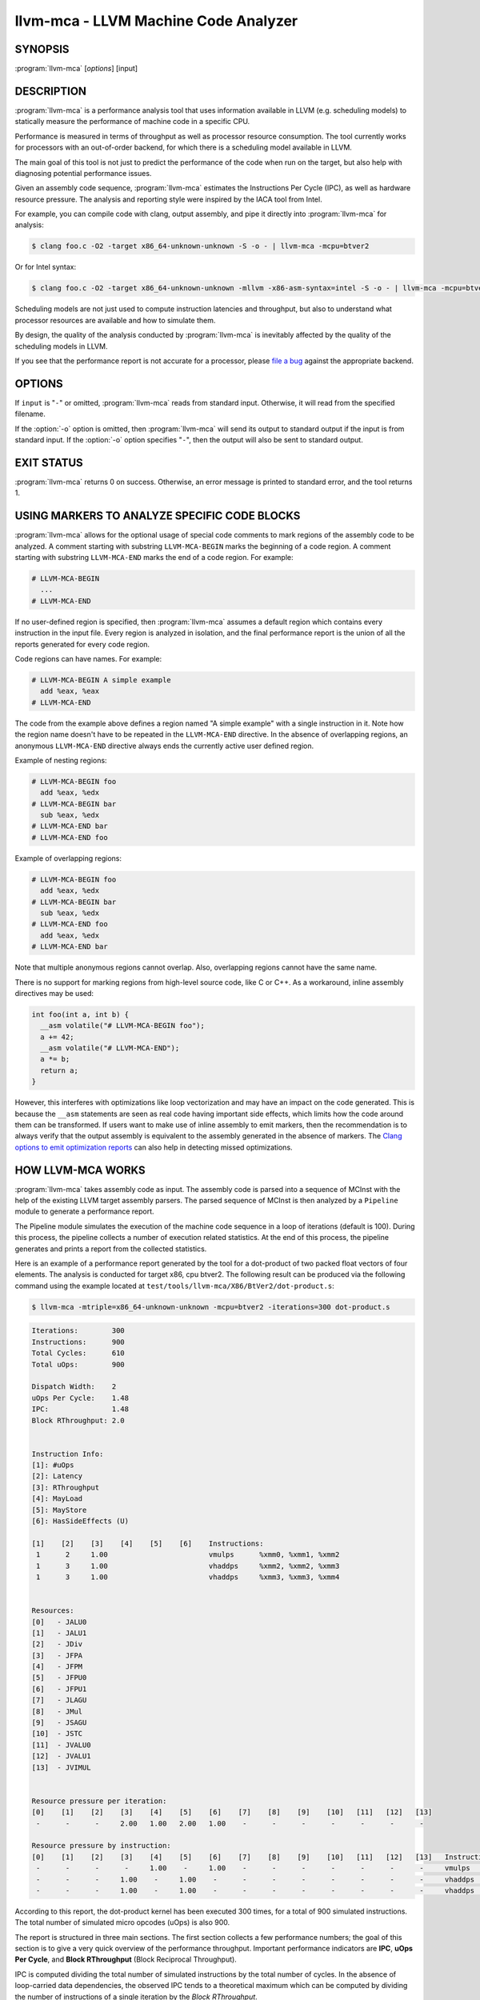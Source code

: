llvm-mca - LLVM Machine Code Analyzer
=====================================

.. program:: llvm-mca

SYNOPSIS
--------

:program:`llvm-mca` [*options*] [input]

DESCRIPTION
-----------

:program:`llvm-mca` is a performance analysis tool that uses information
available in LLVM (e.g. scheduling models) to statically measure the performance
of machine code in a specific CPU.

Performance is measured in terms of throughput as well as processor resource
consumption. The tool currently works for processors with an out-of-order
backend, for which there is a scheduling model available in LLVM.

The main goal of this tool is not just to predict the performance of the code
when run on the target, but also help with diagnosing potential performance
issues.

Given an assembly code sequence, :program:`llvm-mca` estimates the Instructions
Per Cycle (IPC), as well as hardware resource pressure. The analysis and
reporting style were inspired by the IACA tool from Intel.

For example, you can compile code with clang, output assembly, and pipe it
directly into :program:`llvm-mca` for analysis:

.. code-block:: bash

  $ clang foo.c -O2 -target x86_64-unknown-unknown -S -o - | llvm-mca -mcpu=btver2

Or for Intel syntax:

.. code-block:: bash

  $ clang foo.c -O2 -target x86_64-unknown-unknown -mllvm -x86-asm-syntax=intel -S -o - | llvm-mca -mcpu=btver2

Scheduling models are not just used to compute instruction latencies and
throughput, but also to understand what processor resources are available
and how to simulate them.

By design, the quality of the analysis conducted by :program:`llvm-mca` is
inevitably affected by the quality of the scheduling models in LLVM.

If you see that the performance report is not accurate for a processor,
please `file a bug <https://bugs.llvm.org/enter_bug.cgi?product=libraries>`_
against the appropriate backend.

OPTIONS
-------

If ``input`` is "``-``" or omitted, :program:`llvm-mca` reads from standard
input. Otherwise, it will read from the specified filename.

If the :option:`-o` option is omitted, then :program:`llvm-mca` will send its output
to standard output if the input is from standard input.  If the :option:`-o`
option specifies "``-``", then the output will also be sent to standard output.


.. option:: -help

 Print a summary of command line options.

.. option:: -o <filename>

 Use ``<filename>`` as the output filename. See the summary above for more
 details.

.. option:: -mtriple=<target triple>

 Specify a target triple string.

.. option:: -march=<arch>

 Specify the architecture for which to analyze the code. It defaults to the
 host default target.

.. option:: -mcpu=<cpuname>

  Specify the processor for which to analyze the code.  By default, the cpu name
  is autodetected from the host.

.. option:: -output-asm-variant=<variant id>

 Specify the output assembly variant for the report generated by the tool.
 On x86, possible values are [0, 1]. A value of 0 (vic. 1) for this flag enables
 the AT&T (vic. Intel) assembly format for the code printed out by the tool in
 the analysis report.

.. option:: -print-imm-hex

 Prefer hex format for numeric literals in the output assembly printed as part
 of the report.

.. option:: -dispatch=<width>

 Specify a different dispatch width for the processor. The dispatch width
 defaults to field 'IssueWidth' in the processor scheduling model.  If width is
 zero, then the default dispatch width is used.

.. option:: -register-file-size=<size>

 Specify the size of the register file. When specified, this flag limits how
 many physical registers are available for register renaming purposes. A value
 of zero for this flag means "unlimited number of physical registers".

.. option:: -iterations=<number of iterations>

 Specify the number of iterations to run. If this flag is set to 0, then the
 tool sets the number of iterations to a default value (i.e. 100).

.. option:: -noalias=<bool>

  If set, the tool assumes that loads and stores don't alias. This is the
  default behavior.

.. option:: -lqueue=<load queue size>

  Specify the size of the load queue in the load/store unit emulated by the tool.
  By default, the tool assumes an unbound number of entries in the load queue.
  A value of zero for this flag is ignored, and the default load queue size is
  used instead. 

.. option:: -squeue=<store queue size>

  Specify the size of the store queue in the load/store unit emulated by the
  tool. By default, the tool assumes an unbound number of entries in the store
  queue. A value of zero for this flag is ignored, and the default store queue
  size is used instead.

.. option:: -timeline

  Enable the timeline view.

.. option:: -timeline-max-iterations=<iterations>

  Limit the number of iterations to print in the timeline view. By default, the
  timeline view prints information for up to 10 iterations.

.. option:: -timeline-max-cycles=<cycles>

  Limit the number of cycles in the timeline view. By default, the number of
  cycles is set to 80.

.. option:: -resource-pressure

  Enable the resource pressure view. This is enabled by default.

.. option:: -register-file-stats

  Enable register file usage statistics.

.. option:: -dispatch-stats

  Enable extra dispatch statistics. This view collects and analyzes instruction
  dispatch events, as well as static/dynamic dispatch stall events. This view
  is disabled by default.

.. option:: -scheduler-stats

  Enable extra scheduler statistics. This view collects and analyzes instruction
  issue events. This view is disabled by default.

.. option:: -retire-stats

  Enable extra retire control unit statistics. This view is disabled by default.

.. option:: -instruction-info

  Enable the instruction info view. This is enabled by default.

.. option:: -all-stats

  Print all hardware statistics. This enables extra statistics related to the
  dispatch logic, the hardware schedulers, the register file(s), and the retire
  control unit. This option is disabled by default.

.. option:: -all-views

  Enable all the view.

.. option:: -instruction-tables

  Prints resource pressure information based on the static information
  available from the processor model. This differs from the resource pressure
  view because it doesn't require that the code is simulated. It instead prints
  the theoretical uniform distribution of resource pressure for every
  instruction in sequence.

.. option:: -bottleneck-analysis

  Print information about bottlenecks that affect the throughput. This analysis
  can be expensive, and it is disabled by default.  Bottlenecks are highlighted
  in the summary view.


EXIT STATUS
-----------

:program:`llvm-mca` returns 0 on success. Otherwise, an error message is printed
to standard error, and the tool returns 1.

USING MARKERS TO ANALYZE SPECIFIC CODE BLOCKS
---------------------------------------------
:program:`llvm-mca` allows for the optional usage of special code comments to
mark regions of the assembly code to be analyzed.  A comment starting with
substring ``LLVM-MCA-BEGIN`` marks the beginning of a code region. A comment
starting with substring ``LLVM-MCA-END`` marks the end of a code region.  For
example:

.. code-block:: none

  # LLVM-MCA-BEGIN
    ...
  # LLVM-MCA-END

If no user-defined region is specified, then :program:`llvm-mca` assumes a
default region which contains every instruction in the input file.  Every region
is analyzed in isolation, and the final performance report is the union of all
the reports generated for every code region.

Code regions can have names. For example:

.. code-block:: none

  # LLVM-MCA-BEGIN A simple example
    add %eax, %eax
  # LLVM-MCA-END 

The code from the example above defines a region named "A simple example" with a
single instruction in it. Note how the region name doesn't have to be repeated
in the ``LLVM-MCA-END`` directive. In the absence of overlapping regions,
an anonymous ``LLVM-MCA-END`` directive always ends the currently active user
defined region.

Example of nesting regions:

.. code-block:: none

  # LLVM-MCA-BEGIN foo
    add %eax, %edx
  # LLVM-MCA-BEGIN bar
    sub %eax, %edx
  # LLVM-MCA-END bar
  # LLVM-MCA-END foo

Example of overlapping regions:

.. code-block:: none

  # LLVM-MCA-BEGIN foo
    add %eax, %edx
  # LLVM-MCA-BEGIN bar
    sub %eax, %edx
  # LLVM-MCA-END foo
    add %eax, %edx
  # LLVM-MCA-END bar

Note that multiple anonymous regions cannot overlap. Also, overlapping regions
cannot have the same name.

There is no support for marking regions from high-level source code, like C or
C++. As a workaround, inline assembly directives may be used:

.. code-block:: c++

  int foo(int a, int b) {
    __asm volatile("# LLVM-MCA-BEGIN foo");
    a += 42;
    __asm volatile("# LLVM-MCA-END");
    a *= b;
    return a;
  }

However, this interferes with optimizations like loop vectorization and may have
an impact on the code generated. This is because the ``__asm`` statements are
seen as real code having important side effects, which limits how the code
around them can be transformed. If users want to make use of inline assembly
to emit markers, then the recommendation is to always verify that the output
assembly is equivalent to the assembly generated in the absence of markers.
The `Clang options to emit optimization reports <https://clang.llvm.org/docs/UsersManual.html#options-to-emit-optimization-reports>`_
can also help in detecting missed optimizations.

HOW LLVM-MCA WORKS
------------------

:program:`llvm-mca` takes assembly code as input. The assembly code is parsed
into a sequence of MCInst with the help of the existing LLVM target assembly
parsers. The parsed sequence of MCInst is then analyzed by a ``Pipeline`` module
to generate a performance report.

The Pipeline module simulates the execution of the machine code sequence in a
loop of iterations (default is 100). During this process, the pipeline collects
a number of execution related statistics. At the end of this process, the
pipeline generates and prints a report from the collected statistics.

Here is an example of a performance report generated by the tool for a
dot-product of two packed float vectors of four elements. The analysis is
conducted for target x86, cpu btver2.  The following result can be produced via
the following command using the example located at
``test/tools/llvm-mca/X86/BtVer2/dot-product.s``:

.. code-block:: bash

  $ llvm-mca -mtriple=x86_64-unknown-unknown -mcpu=btver2 -iterations=300 dot-product.s

.. code-block:: none

  Iterations:        300
  Instructions:      900
  Total Cycles:      610
  Total uOps:        900

  Dispatch Width:    2
  uOps Per Cycle:    1.48
  IPC:               1.48
  Block RThroughput: 2.0


  Instruction Info:
  [1]: #uOps
  [2]: Latency
  [3]: RThroughput
  [4]: MayLoad
  [5]: MayStore
  [6]: HasSideEffects (U)

  [1]    [2]    [3]    [4]    [5]    [6]    Instructions:
   1      2     1.00                        vmulps	%xmm0, %xmm1, %xmm2
   1      3     1.00                        vhaddps	%xmm2, %xmm2, %xmm3
   1      3     1.00                        vhaddps	%xmm3, %xmm3, %xmm4


  Resources:
  [0]   - JALU0
  [1]   - JALU1
  [2]   - JDiv
  [3]   - JFPA
  [4]   - JFPM
  [5]   - JFPU0
  [6]   - JFPU1
  [7]   - JLAGU
  [8]   - JMul
  [9]   - JSAGU
  [10]  - JSTC
  [11]  - JVALU0
  [12]  - JVALU1
  [13]  - JVIMUL


  Resource pressure per iteration:
  [0]    [1]    [2]    [3]    [4]    [5]    [6]    [7]    [8]    [9]    [10]   [11]   [12]   [13]
   -      -      -     2.00   1.00   2.00   1.00    -      -      -      -      -      -      -

  Resource pressure by instruction:
  [0]    [1]    [2]    [3]    [4]    [5]    [6]    [7]    [8]    [9]    [10]   [11]   [12]   [13]   Instructions:
   -      -      -      -     1.00    -     1.00    -      -      -      -      -      -      -     vmulps	%xmm0, %xmm1, %xmm2
   -      -      -     1.00    -     1.00    -      -      -      -      -      -      -      -     vhaddps	%xmm2, %xmm2, %xmm3
   -      -      -     1.00    -     1.00    -      -      -      -      -      -      -      -     vhaddps	%xmm3, %xmm3, %xmm4

According to this report, the dot-product kernel has been executed 300 times,
for a total of 900 simulated instructions. The total number of simulated micro
opcodes (uOps) is also 900.

The report is structured in three main sections.  The first section collects a
few performance numbers; the goal of this section is to give a very quick
overview of the performance throughput. Important performance indicators are
**IPC**, **uOps Per Cycle**, and  **Block RThroughput** (Block Reciprocal
Throughput).

IPC is computed dividing the total number of simulated instructions by the total
number of cycles. In the absence of loop-carried data dependencies, the
observed IPC tends to a theoretical maximum which can be computed by dividing
the number of instructions of a single iteration by the *Block RThroughput*.

Field 'uOps Per Cycle' is computed dividing the total number of simulated micro
opcodes by the total number of cycles. A delta between Dispatch Width and this
field is an indicator of a performance issue. In the absence of loop-carried
data dependencies, the observed 'uOps Per Cycle' should tend to a theoretical
maximum throughput which can be computed by dividing the number of uOps of a
single iteration by the *Block RThroughput*.

Field *uOps Per Cycle* is bounded from above by the dispatch width. That is
because the dispatch width limits the maximum size of a dispatch group. Both IPC
and 'uOps Per Cycle' are limited by the amount of hardware parallelism. The
availability of hardware resources affects the resource pressure distribution,
and it limits the number of instructions that can be executed in parallel every
cycle.  A delta between Dispatch Width and the theoretical maximum uOps per
Cycle (computed by dividing the number of uOps of a single iteration by the
*Block RTrhoughput*) is an indicator of a performance bottleneck caused by the
lack of hardware resources.
In general, the lower the Block RThroughput, the better.

In this example, ``uOps per iteration/Block RThroughput`` is 1.50. Since there
are no loop-carried dependencies, the observed *uOps Per Cycle* is expected to
approach 1.50 when the number of iterations tends to infinity. The delta between
the Dispatch Width (2.00), and the theoretical maximum uOp throughput (1.50) is
an indicator of a performance bottleneck caused by the lack of hardware
resources, and the *Resource pressure view* can help to identify the problematic
resource usage.

The second section of the report shows the latency and reciprocal
throughput of every instruction in the sequence. That section also reports
extra information related to the number of micro opcodes, and opcode properties
(i.e., 'MayLoad', 'MayStore', and 'HasSideEffects').

The third section is the *Resource pressure view*.  This view reports
the average number of resource cycles consumed every iteration by instructions
for every processor resource unit available on the target.  Information is
structured in two tables. The first table reports the number of resource cycles
spent on average every iteration. The second table correlates the resource
cycles to the machine instruction in the sequence. For example, every iteration
of the instruction vmulps always executes on resource unit [6]
(JFPU1 - floating point pipeline #1), consuming an average of 1 resource cycle
per iteration.  Note that on AMD Jaguar, vector floating-point multiply can
only be issued to pipeline JFPU1, while horizontal floating-point additions can
only be issued to pipeline JFPU0.

The resource pressure view helps with identifying bottlenecks caused by high
usage of specific hardware resources.  Situations with resource pressure mainly
concentrated on a few resources should, in general, be avoided.  Ideally,
pressure should be uniformly distributed between multiple resources.

Timeline View
^^^^^^^^^^^^^
The timeline view produces a detailed report of each instruction's state
transitions through an instruction pipeline.  This view is enabled by the
command line option ``-timeline``.  As instructions transition through the
various stages of the pipeline, their states are depicted in the view report.
These states are represented by the following characters:

* D : Instruction dispatched.
* e : Instruction executing.
* E : Instruction executed.
* R : Instruction retired.
* = : Instruction already dispatched, waiting to be executed.
* \- : Instruction executed, waiting to be retired.

Below is the timeline view for a subset of the dot-product example located in
``test/tools/llvm-mca/X86/BtVer2/dot-product.s`` and processed by
:program:`llvm-mca` using the following command:

.. code-block:: bash

  $ llvm-mca -mtriple=x86_64-unknown-unknown -mcpu=btver2 -iterations=3 -timeline dot-product.s

.. code-block:: none

  Timeline view:
                      012345
  Index     0123456789

  [0,0]     DeeER.    .    .   vmulps	%xmm0, %xmm1, %xmm2
  [0,1]     D==eeeER  .    .   vhaddps	%xmm2, %xmm2, %xmm3
  [0,2]     .D====eeeER    .   vhaddps	%xmm3, %xmm3, %xmm4
  [1,0]     .DeeE-----R    .   vmulps	%xmm0, %xmm1, %xmm2
  [1,1]     . D=eeeE---R   .   vhaddps	%xmm2, %xmm2, %xmm3
  [1,2]     . D====eeeER   .   vhaddps	%xmm3, %xmm3, %xmm4
  [2,0]     .  DeeE-----R  .   vmulps	%xmm0, %xmm1, %xmm2
  [2,1]     .  D====eeeER  .   vhaddps	%xmm2, %xmm2, %xmm3
  [2,2]     .   D======eeeER   vhaddps	%xmm3, %xmm3, %xmm4


  Average Wait times (based on the timeline view):
  [0]: Executions
  [1]: Average time spent waiting in a scheduler's queue
  [2]: Average time spent waiting in a scheduler's queue while ready
  [3]: Average time elapsed from WB until retire stage

        [0]    [1]    [2]    [3]
  0.     3     1.0    1.0    3.3       vmulps	%xmm0, %xmm1, %xmm2
  1.     3     3.3    0.7    1.0       vhaddps	%xmm2, %xmm2, %xmm3
  2.     3     5.7    0.0    0.0       vhaddps	%xmm3, %xmm3, %xmm4

The timeline view is interesting because it shows instruction state changes
during execution.  It also gives an idea of how the tool processes instructions
executed on the target, and how their timing information might be calculated.

The timeline view is structured in two tables.  The first table shows
instructions changing state over time (measured in cycles); the second table
(named *Average Wait times*) reports useful timing statistics, which should
help diagnose performance bottlenecks caused by long data dependencies and
sub-optimal usage of hardware resources.

An instruction in the timeline view is identified by a pair of indices, where
the first index identifies an iteration, and the second index is the
instruction index (i.e., where it appears in the code sequence).  Since this
example was generated using 3 iterations: ``-iterations=3``, the iteration
indices range from 0-2 inclusively.

Excluding the first and last column, the remaining columns are in cycles.
Cycles are numbered sequentially starting from 0.

From the example output above, we know the following:

* Instruction [1,0] was dispatched at cycle 1.
* Instruction [1,0] started executing at cycle 2.
* Instruction [1,0] reached the write back stage at cycle 4.
* Instruction [1,0] was retired at cycle 10.

Instruction [1,0] (i.e., vmulps from iteration #1) does not have to wait in the
scheduler's queue for the operands to become available. By the time vmulps is
dispatched, operands are already available, and pipeline JFPU1 is ready to
serve another instruction.  So the instruction can be immediately issued on the
JFPU1 pipeline. That is demonstrated by the fact that the instruction only
spent 1cy in the scheduler's queue.

There is a gap of 5 cycles between the write-back stage and the retire event.
That is because instructions must retire in program order, so [1,0] has to wait
for [0,2] to be retired first (i.e., it has to wait until cycle 10).

In the example, all instructions are in a RAW (Read After Write) dependency
chain.  Register %xmm2 written by vmulps is immediately used by the first
vhaddps, and register %xmm3 written by the first vhaddps is used by the second
vhaddps.  Long data dependencies negatively impact the ILP (Instruction Level
Parallelism).

In the dot-product example, there are anti-dependencies introduced by
instructions from different iterations.  However, those dependencies can be
removed at register renaming stage (at the cost of allocating register aliases,
and therefore consuming physical registers).

Table *Average Wait times* helps diagnose performance issues that are caused by
the presence of long latency instructions and potentially long data dependencies
which may limit the ILP.  Note that :program:`llvm-mca`, by default, assumes at
least 1cy between the dispatch event and the issue event.

When the performance is limited by data dependencies and/or long latency
instructions, the number of cycles spent while in the *ready* state is expected
to be very small when compared with the total number of cycles spent in the
scheduler's queue.  The difference between the two counters is a good indicator
of how large of an impact data dependencies had on the execution of the
instructions.  When performance is mostly limited by the lack of hardware
resources, the delta between the two counters is small.  However, the number of
cycles spent in the queue tends to be larger (i.e., more than 1-3cy),
especially when compared to other low latency instructions.

Extra Statistics to Further Diagnose Performance Issues
^^^^^^^^^^^^^^^^^^^^^^^^^^^^^^^^^^^^^^^^^^^^^^^^^^^^^^^
The ``-all-stats`` command line option enables extra statistics and performance
counters for the dispatch logic, the reorder buffer, the retire control unit,
and the register file.

Below is an example of ``-all-stats`` output generated by  :program:`llvm-mca`
for 300 iterations of the dot-product example discussed in the previous
sections.

.. code-block:: none

  Dynamic Dispatch Stall Cycles:
  RAT     - Register unavailable:                      0
  RCU     - Retire tokens unavailable:                 0
  SCHEDQ  - Scheduler full:                            272  (44.6%)
  LQ      - Load queue full:                           0
  SQ      - Store queue full:                          0
  GROUP   - Static restrictions on the dispatch group: 0


  Dispatch Logic - number of cycles where we saw N micro opcodes dispatched:
  [# dispatched], [# cycles]
   0,              24  (3.9%)
   1,              272  (44.6%)
   2,              314  (51.5%)


  Schedulers - number of cycles where we saw N micro opcodes issued:
  [# issued], [# cycles]
   0,          7  (1.1%)
   1,          306  (50.2%)
   2,          297  (48.7%)

  Scheduler's queue usage:
  [1] Resource name.
  [2] Average number of used buffer entries.
  [3] Maximum number of used buffer entries.
  [4] Total number of buffer entries.

   [1]            [2]        [3]        [4]
  JALU01           0          0          20
  JFPU01           17         18         18
  JLSAGU           0          0          12


  Retire Control Unit - number of cycles where we saw N instructions retired:
  [# retired], [# cycles]
   0,           109  (17.9%)
   1,           102  (16.7%)
   2,           399  (65.4%)

  Total ROB Entries:                64
  Max Used ROB Entries:             35  ( 54.7% )
  Average Used ROB Entries per cy:  32  ( 50.0% )


  Register File statistics:
  Total number of mappings created:    900
  Max number of mappings used:         35

  *  Register File #1 -- JFpuPRF:
     Number of physical registers:     72
     Total number of mappings created: 900
     Max number of mappings used:      35

  *  Register File #2 -- JIntegerPRF:
     Number of physical registers:     64
     Total number of mappings created: 0
     Max number of mappings used:      0

If we look at the *Dynamic Dispatch Stall Cycles* table, we see the counter for
SCHEDQ reports 272 cycles.  This counter is incremented every time the dispatch
logic is unable to dispatch a full group because the scheduler's queue is full.

Looking at the *Dispatch Logic* table, we see that the pipeline was only able to
dispatch two micro opcodes 51.5% of the time.  The dispatch group was limited to
one micro opcode 44.6% of the cycles, which corresponds to 272 cycles.  The
dispatch statistics are displayed by either using the command option
``-all-stats`` or ``-dispatch-stats``.

The next table, *Schedulers*, presents a histogram displaying a count,
representing the number of micro opcodes issued on some number of cycles. In
this case, of the 610 simulated cycles, single opcodes were issued 306 times
(50.2%) and there were 7 cycles where no opcodes were issued.

The *Scheduler's queue usage* table shows that the average and maximum number of
buffer entries (i.e., scheduler queue entries) used at runtime.  Resource JFPU01
reached its maximum (18 of 18 queue entries). Note that AMD Jaguar implements
three schedulers:

* JALU01 - A scheduler for ALU instructions.
* JFPU01 - A scheduler floating point operations.
* JLSAGU - A scheduler for address generation.

The dot-product is a kernel of three floating point instructions (a vector
multiply followed by two horizontal adds).  That explains why only the floating
point scheduler appears to be used.

A full scheduler queue is either caused by data dependency chains or by a
sub-optimal usage of hardware resources.  Sometimes, resource pressure can be
mitigated by rewriting the kernel using different instructions that consume
different scheduler resources.  Schedulers with a small queue are less resilient
to bottlenecks caused by the presence of long data dependencies.  The scheduler
statistics are displayed by using the command option ``-all-stats`` or
``-scheduler-stats``.

The next table, *Retire Control Unit*, presents a histogram displaying a count,
representing the number of instructions retired on some number of cycles.  In
this case, of the 610 simulated cycles, two instructions were retired during the
same cycle 399 times (65.4%) and there were 109 cycles where no instructions
were retired.  The retire statistics are displayed by using the command option
``-all-stats`` or ``-retire-stats``.

The last table presented is *Register File statistics*.  Each physical register
file (PRF) used by the pipeline is presented in this table.  In the case of AMD
Jaguar, there are two register files, one for floating-point registers (JFpuPRF)
and one for integer registers (JIntegerPRF).  The table shows that of the 900
instructions processed, there were 900 mappings created.  Since this dot-product
example utilized only floating point registers, the JFPuPRF was responsible for
creating the 900 mappings.  However, we see that the pipeline only used a
maximum of 35 of 72 available register slots at any given time. We can conclude
that the floating point PRF was the only register file used for the example, and
that it was never resource constrained.  The register file statistics are
displayed by using the command option ``-all-stats`` or
``-register-file-stats``.

In this example, we can conclude that the IPC is mostly limited by data
dependencies, and not by resource pressure.

Instruction Flow
^^^^^^^^^^^^^^^^
This section describes the instruction flow through the default pipeline of
:program:`llvm-mca`, as well as the functional units involved in the process.

The default pipeline implements the following sequence of stages used to
process instructions.

* Dispatch (Instruction is dispatched to the schedulers).
* Issue (Instruction is issued to the processor pipelines).
* Write Back (Instruction is executed, and results are written back).
* Retire (Instruction is retired; writes are architecturally committed).

The default pipeline only models the out-of-order portion of a processor.
Therefore, the instruction fetch and decode stages are not modeled. Performance
bottlenecks in the frontend are not diagnosed. :program:`llvm-mca` assumes that
instructions have all been decoded and placed into a queue before the simulation
start.  Also, :program:`llvm-mca` does not model branch prediction.

Instruction Dispatch
""""""""""""""""""""
During the dispatch stage, instructions are picked in program order from a
queue of already decoded instructions, and dispatched in groups to the
simulated hardware schedulers.

The size of a dispatch group depends on the availability of the simulated
hardware resources.  The processor dispatch width defaults to the value
of the ``IssueWidth`` in LLVM's scheduling model.

An instruction can be dispatched if:

* The size of the dispatch group is smaller than processor's dispatch width.
* There are enough entries in the reorder buffer.
* There are enough physical registers to do register renaming.
* The schedulers are not full.

Scheduling models can optionally specify which register files are available on
the processor. :program:`llvm-mca` uses that information to initialize register
file descriptors.  Users can limit the number of physical registers that are
globally available for register renaming by using the command option
``-register-file-size``.  A value of zero for this option means *unbounded*. By
knowing how many registers are available for renaming, the tool can predict
dispatch stalls caused by the lack of physical registers.

The number of reorder buffer entries consumed by an instruction depends on the
number of micro-opcodes specified for that instruction by the target scheduling
model.  The reorder buffer is responsible for tracking the progress of
instructions that are "in-flight", and retiring them in program order.  The
number of entries in the reorder buffer defaults to the value specified by field
`MicroOpBufferSize` in the target scheduling model.

Instructions that are dispatched to the schedulers consume scheduler buffer
entries. :program:`llvm-mca` queries the scheduling model to determine the set
of buffered resources consumed by an instruction.  Buffered resources are
treated like scheduler resources.

Instruction Issue
"""""""""""""""""
Each processor scheduler implements a buffer of instructions.  An instruction
has to wait in the scheduler's buffer until input register operands become
available.  Only at that point, does the instruction becomes eligible for
execution and may be issued (potentially out-of-order) for execution.
Instruction latencies are computed by :program:`llvm-mca` with the help of the
scheduling model.

:program:`llvm-mca`'s scheduler is designed to simulate multiple processor
schedulers.  The scheduler is responsible for tracking data dependencies, and
dynamically selecting which processor resources are consumed by instructions.
It delegates the management of processor resource units and resource groups to a
resource manager.  The resource manager is responsible for selecting resource
units that are consumed by instructions.  For example, if an instruction
consumes 1cy of a resource group, the resource manager selects one of the
available units from the group; by default, the resource manager uses a
round-robin selector to guarantee that resource usage is uniformly distributed
between all units of a group.

:program:`llvm-mca`'s scheduler internally groups instructions into three sets:

* WaitSet: a set of instructions whose operands are not ready.
* ReadySet: a set of instructions ready to execute.
* IssuedSet: a set of instructions executing.

Depending on the operands availability, instructions that are dispatched to the
scheduler are either placed into the WaitSet or into the ReadySet.

Every cycle, the scheduler checks if instructions can be moved from the WaitSet
to the ReadySet, and if instructions from the ReadySet can be issued to the
underlying pipelines. The algorithm prioritizes older instructions over younger
instructions.

Write-Back and Retire Stage
"""""""""""""""""""""""""""
Issued instructions are moved from the ReadySet to the IssuedSet.  There,
instructions wait until they reach the write-back stage.  At that point, they
get removed from the queue and the retire control unit is notified.

When instructions are executed, the retire control unit flags the instruction as
"ready to retire."

Instructions are retired in program order.  The register file is notified of the
retirement so that it can free the physical registers that were allocated for
the instruction during the register renaming stage.

Load/Store Unit and Memory Consistency Model
""""""""""""""""""""""""""""""""""""""""""""
To simulate an out-of-order execution of memory operations, :program:`llvm-mca`
utilizes a simulated load/store unit (LSUnit) to simulate the speculative
execution of loads and stores.

Each load (or store) consumes an entry in the load (or store) queue. Users can
specify flags ``-lqueue`` and ``-squeue`` to limit the number of entries in the
load and store queues respectively. The queues are unbounded by default.

The LSUnit implements a relaxed consistency model for memory loads and stores.
The rules are:

1. A younger load is allowed to pass an older load only if there are no
   intervening stores or barriers between the two loads.
2. A younger load is allowed to pass an older store provided that the load does
   not alias with the store.
3. A younger store is not allowed to pass an older store.
4. A younger store is not allowed to pass an older load.

By default, the LSUnit optimistically assumes that loads do not alias
(`-noalias=true`) store operations.  Under this assumption, younger loads are
always allowed to pass older stores.  Essentially, the LSUnit does not attempt
to run any alias analysis to predict when loads and stores do not alias with
each other.

Note that, in the case of write-combining memory, rule 3 could be relaxed to
allow reordering of non-aliasing store operations.  That being said, at the
moment, there is no way to further relax the memory model (``-noalias`` is the
only option).  Essentially, there is no option to specify a different memory
type (e.g., write-back, write-combining, write-through; etc.) and consequently
to weaken, or strengthen, the memory model.

Other limitations are:

* The LSUnit does not know when store-to-load forwarding may occur.
* The LSUnit does not know anything about cache hierarchy and memory types.
* The LSUnit does not know how to identify serializing operations and memory
  fences.

The LSUnit does not attempt to predict if a load or store hits or misses the L1
cache.  It only knows if an instruction "MayLoad" and/or "MayStore."  For
loads, the scheduling model provides an "optimistic" load-to-use latency (which
usually matches the load-to-use latency for when there is a hit in the L1D).

:program:`llvm-mca` does not know about serializing operations or memory-barrier
like instructions.  The LSUnit conservatively assumes that an instruction which
has both "MayLoad" and unmodeled side effects behaves like a "soft"
load-barrier.  That means, it serializes loads without forcing a flush of the
load queue.  Similarly, instructions that "MayStore" and have unmodeled side
effects are treated like store barriers.  A full memory barrier is a "MayLoad"
and "MayStore" instruction with unmodeled side effects.  This is inaccurate, but
it is the best that we can do at the moment with the current information
available in LLVM.

A load/store barrier consumes one entry of the load/store queue.  A load/store
barrier enforces ordering of loads/stores.  A younger load cannot pass a load
barrier.  Also, a younger store cannot pass a store barrier.  A younger load
has to wait for the memory/load barrier to execute.  A load/store barrier is
"executed" when it becomes the oldest entry in the load/store queue(s). That
also means, by construction, all of the older loads/stores have been executed.

In conclusion, the full set of load/store consistency rules are:

#. A store may not pass a previous store.
#. A store may not pass a previous load (regardless of ``-noalias``).
#. A store has to wait until an older store barrier is fully executed.
#. A load may pass a previous load.
#. A load may not pass a previous store unless ``-noalias`` is set.
#. A load has to wait until an older load barrier is fully executed.
